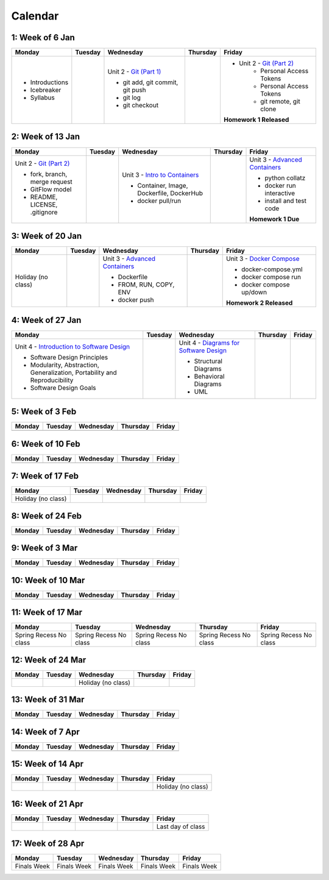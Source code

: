 Calendar
========

1: Week of 6 Jan  
-----------------
+-----------------+------------+---------------------------------------------------------------------------------------------------+------------+-------------------------------------------------------------------------------------------------------------+
| Monday          | Tuesday    | Wednesday                                                                                         | Thursday   | Friday                                                                                                      |
+=================+============+===================================================================================================+============+=============================================================================================================+
| * Introductions |            | Unit 2 - `Git (Part 1) <https://cs401.readthedocs.io/en/latest/unit02/version_control_1.html>`_   |            | * Unit 2 - `Git (Part 2) <https://cs401.readthedocs.io/en/latest/unit02/version_control_2.html>`_           |
| * Icebreaker    |            |                                                                                                   |            |     * Personal Access Tokens                                                                                |
|                 |            | * git add, git commit, git push                                                                   |            |     * Personal Access Tokens                                                                                |
|                 |            | * git log                                                                                         |            |     * git remote, git clone                                                                                 |
|                 |            | * git checkout                                                                                    |            |                                                                                                             |
|                 |            |                                                                                                   |            | **Homework 1 Released**                                                                                     |
| * Syllabus      |            |                                                                                                   |            |                                                                                                             |
+-----------------+------------+---------------------------------------------------------------------------------------------------+------------+-------------------------------------------------------------------------------------------------------------+

2: Week of 13 Jan
-----------------
+--------------------------------------------------------------------------------------------------+------------+-----------------------------------------------------------------------------------------------------------+------------+-------------------------------------------------------------------------------------------------------------+
| Monday                                                                                           | Tuesday    | Wednesday                                                                                                 | Thursday   | Friday                                                                                                      |
+==================================================================================================+============+===========================================================================================================+============+=============================================================================================================+
| Unit 2 - `Git (Part 2) <https://cs401.readthedocs.io/en/latest/unit02/version_control_2.html>`_  |            | Unit 3 - `Intro to Containers <https://cs401.readthedocs.io/en/latest/unit03/containers_1.html>`_         |            | Unit 3 - `Advanced Containers <https://cs401.readthedocs.io/en/latest/unit03/containers_2.html>`_           |
|                                                                                                  |            |                                                                                                           |            |                                                                                                             |    
| * fork, branch, merge request                                                                    |            | * Container, Image, Dockerfile, DockerHub                                                                 |            | * python collatz                                                                                            |    
| * GitFlow model                                                                                  |            | * docker pull/run                                                                                         |            | * docker run interactive                                                                                    |
| * README, LICENSE, .gitignore                                                                    |            |                                                                                                           |            | * install and test code                                                                                     |
|                                                                                                  |            |                                                                                                           |            |                                                                                                             |
|                                                                                                  |            |                                                                                                           |            | **Homework 1 Due**                                                                                          |
+--------------------------------------------------------------------------------------------------+------------+-----------------------------------------------------------------------------------------------------------+------------+-------------------------------------------------------------------------------------------------------------+

3: Week of 20 Jan  
-----------------
+-------------------+------------+-------------------------------------------------------------------------------------------------------------+------------+----------------------------------------------------------------------------------------------------------+
| Monday            | Tuesday    | Wednesday                                                                                                   | Thursday   | Friday                                                                                                   |
+===================+============+=============================================================================================================+============+==========================================================================================================+
|Holiday (no class) |            |  Unit 3 - `Advanced Containers <https://cs401.readthedocs.io/en/latest/unit03/containers_2.html>`_          |            | Unit 3 - `Docker Compose <https://cs401.readthedocs.io/en/latest/unit03/docker_compose.html>`_           |
|                   |            |                                                                                                             |            |                                                                                                          |
|                   |            |  * Dockerfile                                                                                               |            | * docker-compose.yml                                                                                     |
|                   |            |  * FROM, RUN, COPY, ENV                                                                                     |            | * docker compose run                                                                                     |
|                   |            |  * docker push                                                                                              |            | * docker compose up/down                                                                                 |
|                   |            |                                                                                                             |            |                                                                                                          |
|                   |            |                                                                                                             |            | **Homework 2 Released**                                                                                  |
+-------------------+------------+-------------------------------------------------------------------------------------------------------------+------------+----------------------------------------------------------------------------------------------------------+

4: Week of 27 Jan
-----------------
+----------------------------------------------------------------------------------------------------------------------------------+------------+------------------------------------------------------------------------------------------------------------------+------------+------------+
| Monday                                                                                                                           | Tuesday    | Wednesday                                                                                                        | Thursday   | Friday     |
+==================================================================================================================================+============+==================================================================================================================+============+============+
| Unit 4 - `Introduction to Software Design <https://cs401.readthedocs.io/en/latest/unit04/intro_software_design.html>`_           |            | Unit 4 - `Diagrams for Software Design <https://cs401.readthedocs.io/en/latest/unit04/diagrams.html>`_           |            |            |
|                                                                                                                                  |            |                                                                                                                  |            |            |
| * Software Design Principles                                                                                                     |            | * Structural Diagrams                                                                                            |            |            |
| * Modularity, Abstraction, Generalization, Portability and Reproducibility                                                       |            | * Behavioral Diagrams                                                                                            |            |            |
| * Software Design Goals                                                                                                          |            | * UML                                                                                                            |            |            |
+----------------------------------------------------------------------------------------------------------------------------------+------------+------------------------------------------------------------------------------------------------------------------+------------+------------+

5: Week of 3 Feb  
-----------------
+------------+------------+------------+------------+------------+
| Monday     | Tuesday    | Wednesday  | Thursday   | Friday     |
+============+============+============+============+============+
|            |            |            |            |            |
+------------+------------+------------+------------+------------+

6: Week of 10 Feb
-----------------
+------------+------------+------------+------------+------------+
| Monday     | Tuesday    | Wednesday  | Thursday   | Friday     |
+============+============+============+============+============+
|            |            |            |            |            |
+------------+------------+------------+------------+------------+

7: Week of 17 Feb  
-----------------
+------------------+------------+------------+------------+------------+
| Monday           | Tuesday    | Wednesday  | Thursday   | Friday     |
+==================+============+============+============+============+
|Holiday (no class)|            |            |            |            |
+------------------+------------+------------+------------+------------+

8: Week of 24 Feb
-----------------
+------------+------------+------------+------------+------------+
| Monday     | Tuesday    | Wednesday  | Thursday   | Friday     |
+============+============+============+============+============+
|            |            |            |            |            |
+------------+------------+------------+------------+------------+

9: Week of 3 Mar  
-----------------
+------------+------------+------------+------------+------------+
| Monday     | Tuesday    | Wednesday  | Thursday   | Friday     |
+============+============+============+============+============+
|            |            |            |            |            |
+------------+------------+------------+------------+------------+

10: Week of 10 Mar
------------------
+------------+------------+------------+------------+------------+
| Monday     | Tuesday    | Wednesday  | Thursday   | Friday     |
+============+============+============+============+============+
|            |            |            |            |            |
+------------+------------+------------+------------+------------+

11: Week of 17 Mar  
------------------
+---------------+---------------+---------------+---------------+---------------+
|  Monday       | Tuesday       | Wednesday     | Thursday      | Friday        |
+===============+===============+===============+===============+===============+
| Spring Recess | Spring Recess | Spring Recess | Spring Recess | Spring Recess |
| No class      | No class      | No class      | No class      | No class      |
+---------------+---------------+---------------+---------------+---------------+

12: Week of 24 Mar
------------------
+------------+------------+------------------+------------+------------+
| Monday     | Tuesday    | Wednesday        | Thursday   | Friday     |
+============+============+==================+============+============+
|            |            |Holiday (no class)|            |            |
+------------+------------+------------------+------------+------------+

13: Week of 31 Mar  
------------------
+------------+------------+------------+------------+------------+
| Monday     | Tuesday    | Wednesday  | Thursday   | Friday     |
+============+============+============+============+============+
|            |            |            |            |            |
+------------+------------+------------+------------+------------+

14: Week of 7 Apr
------------------
+------------+------------+------------+------------+------------+
| Monday     | Tuesday    | Wednesday  | Thursday   | Friday     |
+============+============+============+============+============+
|            |            |            |            |            |
+------------+------------+------------+------------+------------+

15: Week of 14 Apr  
------------------
+------------+------------+------------+------------+------------------+
| Monday     | Tuesday    | Wednesday  | Thursday   | Friday           |
+============+============+============+============+==================+
|            |            |            |            |Holiday (no class)|
+------------+------------+------------+------------+------------------+

16: Week of 21 Apr
------------------
+------------+------------+------------+------------+------------------+
| Monday     | Tuesday    | Wednesday  | Thursday   | Friday           |
+============+============+============+============+==================+
|            |            |            |            |Last day of class |
+------------+------------+------------+------------+------------------+

17: Week of 28 Apr  
------------------
+------------+------------+------------+------------+------------+
| Monday     | Tuesday    | Wednesday  | Thursday   | Friday     |
+============+============+============+============+============+
|Finals Week |Finals Week |Finals Week |Finals Week |Finals Week |
+------------+------------+------------+------------+------------+

